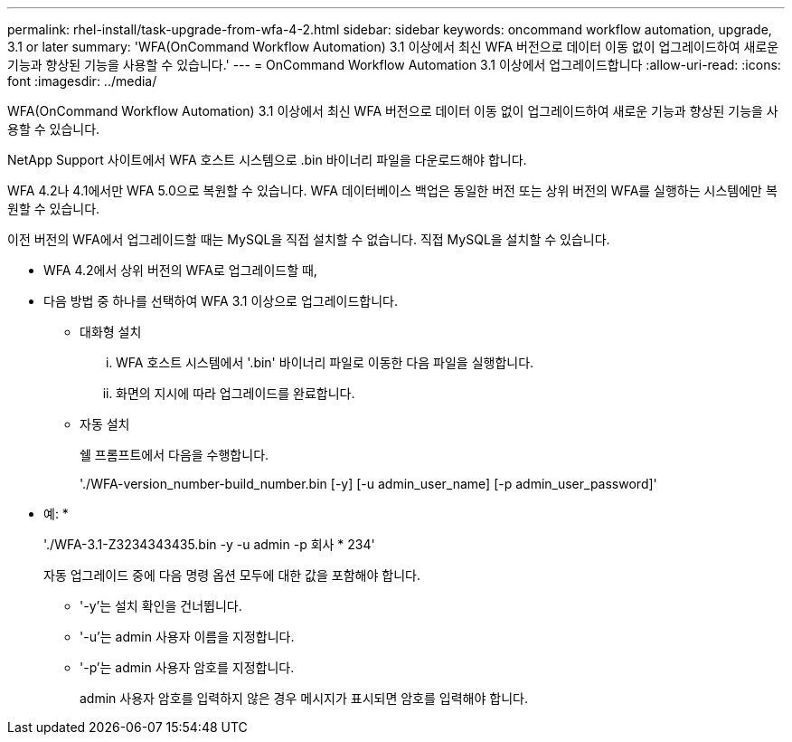 ---
permalink: rhel-install/task-upgrade-from-wfa-4-2.html 
sidebar: sidebar 
keywords: oncommand workflow automation, upgrade, 3.1 or later 
summary: 'WFA(OnCommand Workflow Automation) 3.1 이상에서 최신 WFA 버전으로 데이터 이동 없이 업그레이드하여 새로운 기능과 향상된 기능을 사용할 수 있습니다.' 
---
= OnCommand Workflow Automation 3.1 이상에서 업그레이드합니다
:allow-uri-read: 
:icons: font
:imagesdir: ../media/


[role="lead"]
WFA(OnCommand Workflow Automation) 3.1 이상에서 최신 WFA 버전으로 데이터 이동 없이 업그레이드하여 새로운 기능과 향상된 기능을 사용할 수 있습니다.

NetApp Support 사이트에서 WFA 호스트 시스템으로 .bin 바이너리 파일을 다운로드해야 합니다.

WFA 4.2나 4.1에서만 WFA 5.0으로 복원할 수 있습니다. WFA 데이터베이스 백업은 동일한 버전 또는 상위 버전의 WFA를 실행하는 시스템에만 복원할 수 있습니다.

이전 버전의 WFA에서 업그레이드할 때는 MySQL을 직접 설치할 수 없습니다. 직접 MySQL을 설치할 수 있습니다.

* WFA 4.2에서 상위 버전의 WFA로 업그레이드할 때,
* 다음 방법 중 하나를 선택하여 WFA 3.1 이상으로 업그레이드합니다.
+
** 대화형 설치
+
... WFA 호스트 시스템에서 '.bin' 바이너리 파일로 이동한 다음 파일을 실행합니다.
... 화면의 지시에 따라 업그레이드를 완료합니다.


** 자동 설치
+
쉘 프롬프트에서 다음을 수행합니다.

+
'./WFA-version_number-build_number.bin [-y] [-u admin_user_name] [-p admin_user_password]'

+
* 예: *

+
'./WFA-3.1-Z3234343435.bin -y -u admin -p 회사 * 234'

+
자동 업그레이드 중에 다음 명령 옵션 모두에 대한 값을 포함해야 합니다.

+
*** '-y'는 설치 확인을 건너뜁니다.
*** '-u'는 admin 사용자 이름을 지정합니다.
*** '-p'는 admin 사용자 암호를 지정합니다.
+
admin 사용자 암호를 입력하지 않은 경우 메시지가 표시되면 암호를 입력해야 합니다.






